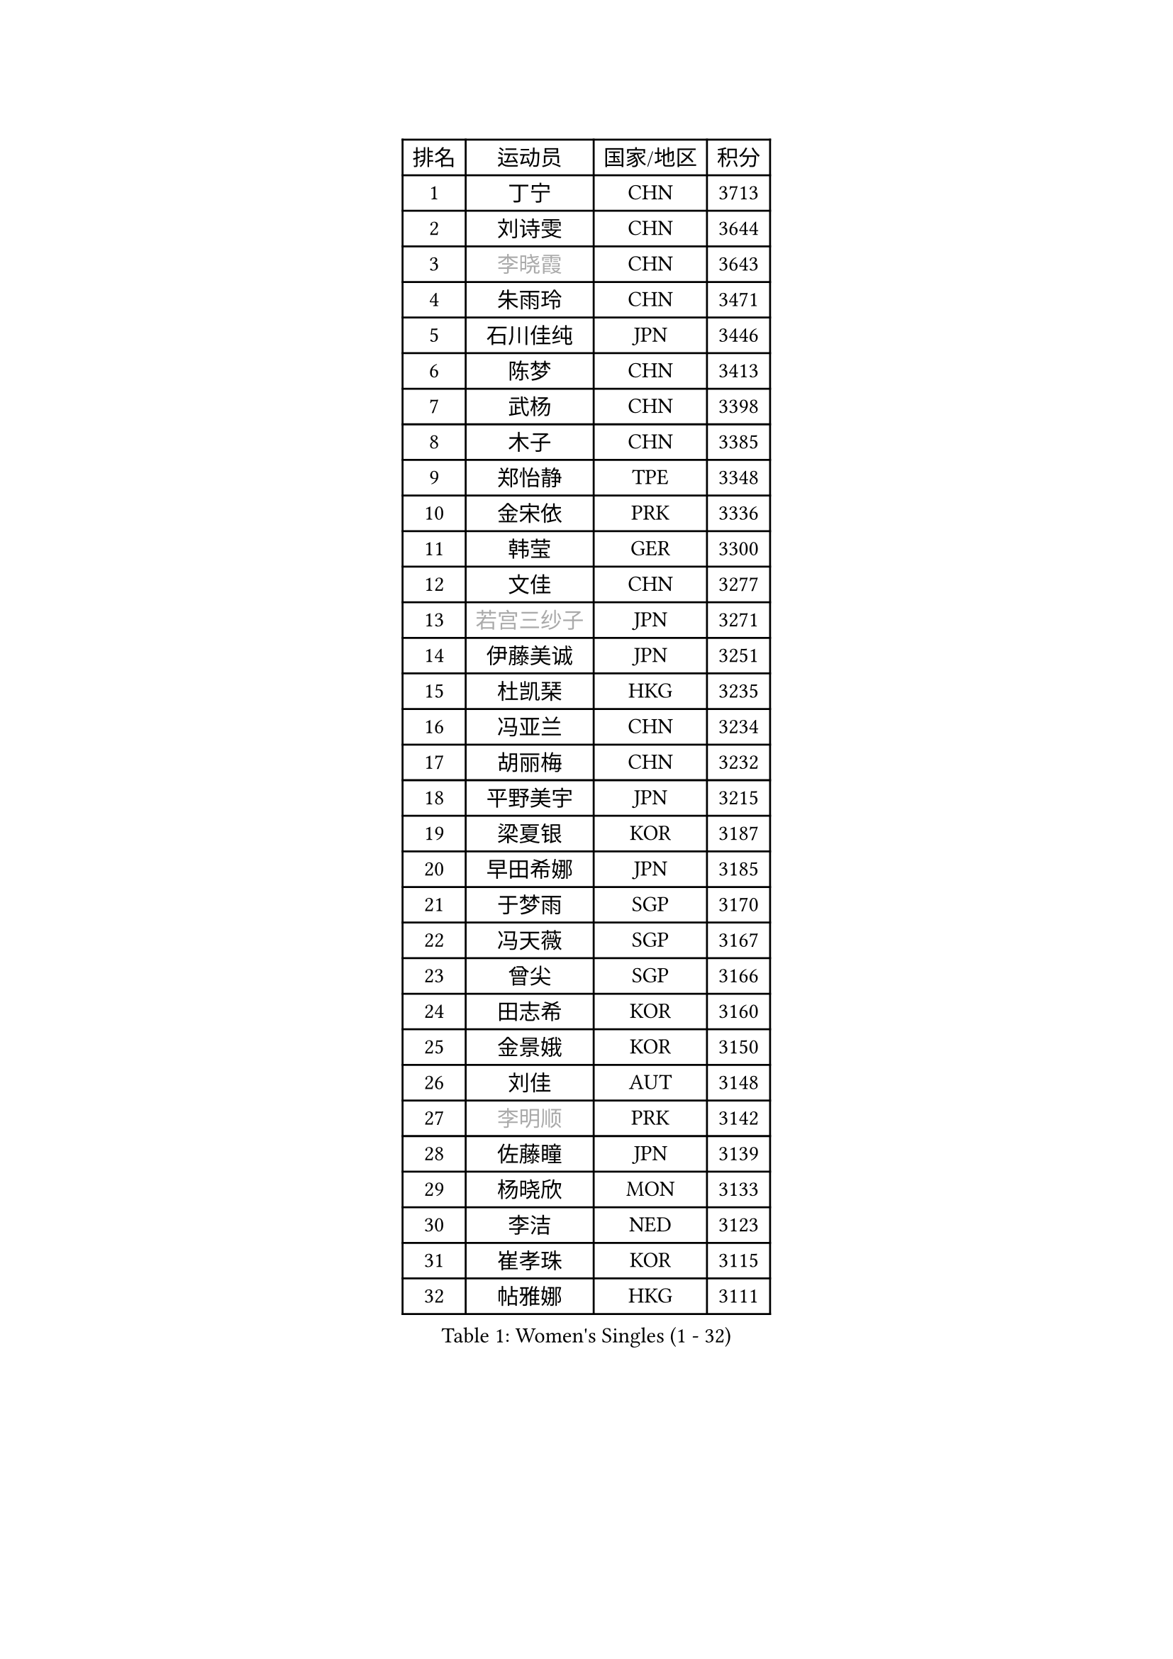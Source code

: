 
#set text(font: ("Courier New", "NSimSun"))
#figure(
  caption: "Women's Singles (1 - 32)",
    table(
      columns: 4,
      [排名], [运动员], [国家/地区], [积分],
      [1], [丁宁], [CHN], [3713],
      [2], [刘诗雯], [CHN], [3644],
      [3], [#text(gray, "李晓霞")], [CHN], [3643],
      [4], [朱雨玲], [CHN], [3471],
      [5], [石川佳纯], [JPN], [3446],
      [6], [陈梦], [CHN], [3413],
      [7], [武杨], [CHN], [3398],
      [8], [木子], [CHN], [3385],
      [9], [郑怡静], [TPE], [3348],
      [10], [金宋依], [PRK], [3336],
      [11], [韩莹], [GER], [3300],
      [12], [文佳], [CHN], [3277],
      [13], [#text(gray, "若宫三纱子")], [JPN], [3271],
      [14], [伊藤美诚], [JPN], [3251],
      [15], [杜凯琹], [HKG], [3235],
      [16], [冯亚兰], [CHN], [3234],
      [17], [胡丽梅], [CHN], [3232],
      [18], [平野美宇], [JPN], [3215],
      [19], [梁夏银], [KOR], [3187],
      [20], [早田希娜], [JPN], [3185],
      [21], [于梦雨], [SGP], [3170],
      [22], [冯天薇], [SGP], [3167],
      [23], [曾尖], [SGP], [3166],
      [24], [田志希], [KOR], [3160],
      [25], [金景娥], [KOR], [3150],
      [26], [刘佳], [AUT], [3148],
      [27], [#text(gray, "李明顺")], [PRK], [3142],
      [28], [佐藤瞳], [JPN], [3139],
      [29], [杨晓欣], [MON], [3133],
      [30], [李洁], [NED], [3123],
      [31], [崔孝珠], [KOR], [3115],
      [32], [帖雅娜], [HKG], [3111],
    )
  )#pagebreak()

#set text(font: ("Courier New", "NSimSun"))
#figure(
  caption: "Women's Singles (33 - 64)",
    table(
      columns: 4,
      [排名], [运动员], [国家/地区], [积分],
      [33], [李芬], [SWE], [3110],
      [34], [佩特丽莎 索尔佳], [GER], [3109],
      [35], [姜华珺], [HKG], [3100],
      [36], [#text(gray, "福原爱")], [JPN], [3097],
      [37], [石垣优香], [JPN], [3094],
      [38], [#text(gray, "平野早矢香")], [JPN], [3093],
      [39], [单晓娜], [GER], [3090],
      [40], [沈燕飞], [ESP], [3085],
      [41], [POTA Georgina], [HUN], [3085],
      [42], [李晓丹], [CHN], [3079],
      [43], [李佼], [NED], [3066],
      [44], [倪夏莲], [LUX], [3062],
      [45], [加藤美优], [JPN], [3061],
      [46], [#text(gray, "LI Xue")], [FRA], [3060],
      [47], [车晓曦], [CHN], [3059],
      [48], [浜本由惟], [JPN], [3057],
      [49], [MATSUZAWA Marina], [JPN], [3045],
      [50], [侯美玲], [TUR], [3045],
      [51], [ZHOU Yihan], [SGP], [3042],
      [52], [傅玉], [POR], [3032],
      [53], [森田美咲], [JPN], [3022],
      [54], [RI Mi Gyong], [PRK], [3020],
      [55], [维多利亚 帕芙洛维奇], [BLR], [3016],
      [56], [MONTEIRO DODEAN Daniela], [ROU], [3015],
      [57], [李皓晴], [HKG], [3014],
      [58], [BILENKO Tetyana], [UKR], [3014],
      [59], [何卓佳], [CHN], [3013],
      [60], [伊丽莎白 萨玛拉], [ROU], [3011],
      [61], [#text(gray, "IVANCAN Irene")], [GER], [3006],
      [62], [EKHOLM Matilda], [SWE], [3004],
      [63], [刘高阳], [CHN], [3001],
      [64], [BALAZOVA Barbora], [SVK], [3000],
    )
  )#pagebreak()

#set text(font: ("Courier New", "NSimSun"))
#figure(
  caption: "Women's Singles (65 - 96)",
    table(
      columns: 4,
      [排名], [运动员], [国家/地区], [积分],
      [65], [MIKHAILOVA Polina], [RUS], [2992],
      [66], [SHIOMI Maki], [JPN], [2992],
      [67], [SOO Wai Yam Minnie], [HKG], [2989],
      [68], [SONG Maeum], [KOR], [2989],
      [69], [陈思羽], [TPE], [2983],
      [70], [桥本帆乃香], [JPN], [2970],
      [71], [WINTER Sabine], [GER], [2967],
      [72], [GU Ruochen], [CHN], [2966],
      [73], [森樱], [JPN], [2962],
      [74], [陈幸同], [CHN], [2956],
      [75], [NG Wing Nam], [HKG], [2951],
      [76], [刘斐], [CHN], [2949],
      [77], [妮娜 米特兰姆], [GER], [2940],
      [78], [芝田沙季], [JPN], [2939],
      [79], [李倩], [POL], [2928],
      [80], [LANG Kristin], [GER], [2924],
      [81], [HAPONOVA Hanna], [UKR], [2922],
      [82], [LIN Chia-Hui], [TPE], [2920],
      [83], [LIN Ye], [SGP], [2914],
      [84], [#text(gray, "吴佳多")], [GER], [2911],
      [85], [#text(gray, "ABE Megumi")], [JPN], [2909],
      [86], [SABITOVA Valentina], [RUS], [2905],
      [87], [GRZYBOWSKA-FRANC Katarzyna], [POL], [2902],
      [88], [徐孝元], [KOR], [2901],
      [89], [HUANG Yi-Hua], [TPE], [2898],
      [90], [张蔷], [CHN], [2898],
      [91], [SAWETTABUT Suthasini], [THA], [2895],
      [92], [STEFANSKA Kinga], [POL], [2884],
      [93], [KOMWONG Nanthana], [THA], [2884],
      [94], [#text(gray, "FEHER Gabriela")], [SRB], [2878],
      [95], [YOON Hyobin], [KOR], [2877],
      [96], [LIU Xi], [CHN], [2875],
    )
  )#pagebreak()

#set text(font: ("Courier New", "NSimSun"))
#figure(
  caption: "Women's Singles (97 - 128)",
    table(
      columns: 4,
      [排名], [运动员], [国家/地区], [积分],
      [97], [MAEDA Miyu], [JPN], [2872],
      [98], [PESOTSKA Margaryta], [UKR], [2869],
      [99], [NOSKOVA Yana], [RUS], [2864],
      [100], [#text(gray, "KIM Hye Song")], [PRK], [2858],
      [101], [阿德里安娜 迪亚兹], [PUR], [2855],
      [102], [CHOI Moonyoung], [KOR], [2853],
      [103], [LI Qiangbing], [AUT], [2851],
      [104], [VACENOVSKA Iveta], [CZE], [2850],
      [105], [LEE Zion], [KOR], [2848],
      [106], [CHA Hyo Sim], [PRK], [2847],
      [107], [伯纳黛特 斯佐科斯], [ROU], [2843],
      [108], [SOLJA Amelie], [AUT], [2842],
      [109], [LEE Yearam], [KOR], [2842],
      [110], [LOVAS Petra], [HUN], [2839],
      [111], [张默], [CAN], [2830],
      [112], [SIBLEY Kelly], [ENG], [2828],
      [113], [DE NUTTE Sarah], [LUX], [2826],
      [114], [PROKHOROVA Yulia], [RUS], [2825],
      [115], [#text(gray, "PARK Youngsook")], [KOR], [2823],
      [116], [KUMAHARA Luca], [BRA], [2819],
      [117], [SHAO Jieni], [POR], [2818],
      [118], [JUNG Yumi], [KOR], [2818],
      [119], [STRBIKOVA Renata], [CZE], [2813],
      [120], [TASHIRO Saki], [JPN], [2813],
      [121], [BATRA Manika], [IND], [2811],
      [122], [CIOBANU Irina], [ROU], [2804],
      [123], [ZHENG Jiaqi], [USA], [2799],
      [124], [SHENG Dandan], [CHN], [2787],
      [125], [LAY Jian Fang], [AUS], [2786],
      [126], [SO Eka], [JPN], [2786],
      [127], [CHENG Hsien-Tzu], [TPE], [2785],
      [128], [PRIVALOVA Alexandra], [BLR], [2785],
    )
  )